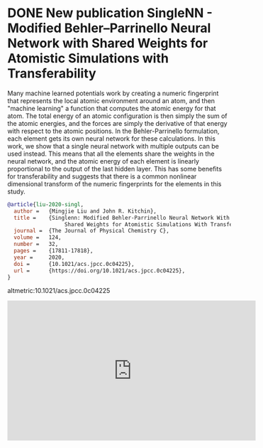 * DONE New publication SingleNN - Modified Behler–Parrinello Neural Network with Shared Weights for Atomistic Simulations with Transferability
  CLOSED: [2021-06-21 Mon 11:31]
  :PROPERTIES:
  :date: 2020/07/09 11:35:41
  :categories: news
  :updated:  2021/06/21 18:31:57
  :org-url:  https://kitchingroup.cheme.cmu.edu/org/2020/07/09/New-publication-SingleNN---Modified-Behler–Parrinello-Neural-Network-with-Shared-Weights-for-Atomistic-Simulations-with-Transferability.org
  :permalink: https://kitchingroup.cheme.cmu.edu/blog/2020/07/09/New-publication-SingleNN---Modified-Behler–Parrinello-Neural-Network-with-Shared-Weights-for-Atomistic-Simulations-with-Transferability/index.html
  :END:

Many machine learned potentials work by creating a numeric fingerprint that represents the local atomic environment around an atom, and then "machine learning" a function that computes the atomic energy for that atom. The total energy of an atomic configuration is then simply the sum of the atomic energies, and the forces are simply the derivative of that energy with respect to the atomic positions. In the Behler-Parrinello formulation, each element gets its own neural network for these calculations. In this work, we show that a single neural network with multiple outputs can be used instead. This means that all the elements share the weights in the neural network, and the atomic energy of each element is linearly proportional to the output of the last hidden layer. This has some benefits for transferability and suggests that there is a common nonlinear dimensional transform of the numeric fingerprints for the elements in this study.


#+BEGIN_SRC bibtex
@article{liu-2020-singl,
  author =	 {Mingjie Liu and John R. Kitchin},
  title =	 {Singlenn: Modified Behler-Parrinello Neural Network With
                  Shared Weights for Atomistic Simulations With Transferability},
  journal =	 {The Journal of Physical Chemistry C},
  volume =	 124,
  number =	 32,
  pages =	 {17811-17818},
  year =	 2020,
  doi =		 {10.1021/acs.jpcc.0c04225},
  url =		 {https://doi.org/10.1021/acs.jpcc.0c04225},
}
#+END_SRC

altmetric:10.1021/acs.jpcc.0c04225

#+BEGIN_EXPORT html
<iframe width="560" height="315" src="https://www.youtube.com/embed/nKwbpaV8dts" title="YouTube video player" frameborder="0" allow="accelerometer; autoplay; clipboard-write; encrypted-media; gyroscope; picture-in-picture" allowfullscreen></iframe>
#+END_EXPORT
